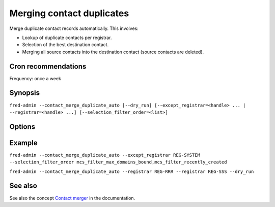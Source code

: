 
Merging contact duplicates
--------------------------

Merge duplicate contact records automatically. This involves:

- Lookup of duplicate contacts per registrar.
- Selection of the best destination contact.
- Merging all source contacts into the destination contact
  (source contacts are deleted).

Cron recommendations
^^^^^^^^^^^^^^^^^^^^

Frequency: once a week

Synopsis
^^^^^^^^

``fred-admin --contact_merge_duplicate_auto [--dry_run] [--except_registrar=<handle> ... | --registrar=<handle> ...] [--selection_filter_order=<list>]``

Options
^^^^^^^^

.. option:: --contact_merge_duplicate_auto

   The command switch.

.. option:: --dry_run

   Preview what would be done while doing nothing.

   Default: off

.. option:: --except_registrar=<handle>

   Exclude this registrar when looking for duplicates; can be used repeatedly
   to exclude more registrars.

   **It is recommended to exclude the system registrar.**

   Default: none

.. option:: --registrar=<handle>

   Include this registrar when looking for duplicates; can be used repeatedly
   to include more registrars.

   Default: all

.. option:: --selection_filter_order=<ordered list of filters>

   Change the use and/or priority of filters for selection of the destination
   contact.

   Filters:

   - `mcs_filter_max_domains_bound` – contact has most domains linked
     as a holder or administrative contact
   - `mcs_filter_max_objects_bound` – contact has most objects linked
     (domains, nssets or keysets)
   - `mcs_filter_recently_updated` – contact has been updated most recently
   - `mcs_filter_recently_created` – contact has been created most recently

   Default: mcs_filter_max_domains_bound,mcs_filter_max_objects_bound,mcs_filter_recently_updated,mcs_filter_recently_created

Example
^^^^^^^^

``fred-admin --contact_merge_duplicate_auto --except_registrar REG-SYSTEM --selection_filter_order mcs_filter_max_domains_bound,mcs_filter_recently_created``

``fred-admin --contact_merge_duplicate_auto --registrar REG-RRR --registrar REG-SSS --dry_run``

See also
^^^^^^^^

See also the concept `Contact merger
<https://fred.nic.cz/documentation/html/Concepts/ContactMerger.html>`_
in the documentation.
